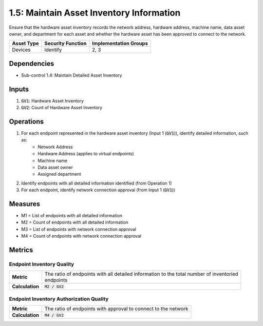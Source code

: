 1.5: Maintain Asset Inventory Information
=========================================================
Ensure that the hardware asset inventory records the network address, hardware address, machine name, data asset owner, and department for each asset and whether the hardware asset has been approved to connect to the network.

.. list-table::
	:header-rows: 1

	* - Asset Type
	  - Security Function
	  - Implementation Groups
	* - Devices
	  - Identify
	  - 2, 3

Dependencies
------------
* Sub-control 1.4: Maintain Detailed Asset Inventory

Inputs
-----------
#. :code:`GV1`: Hardware Asset Inventory
#. :code:`GV2`: Count of Hardware Asset Inventory

Operations
----------
#. For each endpoint represented in the hardware asset inventory (Input 1 (:code:`GV1`)), identify detailed information, such as:
	* Network Address
	* Hardware Address (applies to virtual endpoints)
	* Machine name
	* Data asset owner
	* Assigned department
#. Identify endpoints with all detailed information identified (from Operation 1)
#. For each endpoint, identify network connection approval (from Input 1 (:code:`GV1`))

Measures
--------
* M1 = List of endpoints with all detailed information
* M2 = Count of endpoints with all detailed information
* M3 = List of endpoints with network connection approval
* M4 = Count of endpoints with network connection approval

Metrics
-------

Endpoint Inventory Quality
^^^^^^^^^^^^^^^^^^^^^^^^^^
.. list-table::

	* - **Metric**
	  - | The ratio of endpoints with all detailed information to the total number of inventoried
	    | endpoints
	* - **Calculation**
	  - :code:`M2 / GV2`

Endpoint Inventory Authorization Quality
^^^^^^^^^^^^^^^^^^^^^^^^^^^^^^^^^^^^^^^^
.. list-table::

	* - **Metric**
	  - | The ratio of endpoints with approval to connect to the network
	* - **Calculation**
	  - :code:`M4 / GV2`

.. history
.. authors
.. license
